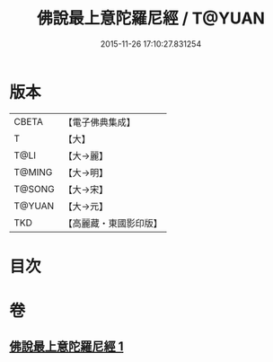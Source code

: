 #+TITLE: 佛說最上意陀羅尼經 / T@YUAN
#+DATE: 2015-11-26 17:10:27.831254
* 版本
 |     CBETA|【電子佛典集成】|
 |         T|【大】     |
 |      T@LI|【大→麗】   |
 |    T@MING|【大→明】   |
 |    T@SONG|【大→宋】   |
 |    T@YUAN|【大→元】   |
 |       TKD|【高麗藏・東國影印版】|

* 目次
* 卷
** [[file:KR6j0640_001.txt][佛說最上意陀羅尼經 1]]
